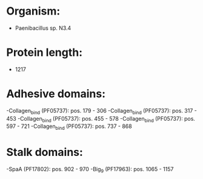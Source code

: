 * Organism:
- Paenibacillus sp. N3.4
* Protein length:
- 1217
* Adhesive domains:
-Collagen_bind (PF05737): pos. 179 - 306
-Collagen_bind (PF05737): pos. 317 - 453
-Collagen_bind (PF05737): pos. 455 - 578
-Collagen_bind (PF05737): pos. 597 - 721
-Collagen_bind (PF05737): pos. 737 - 868
* Stalk domains:
-SpaA (PF17802): pos. 902 - 970
-Big_9 (PF17963): pos. 1065 - 1157

